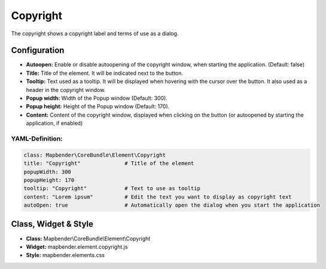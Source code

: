 .. _copyright:

Copyright
*********

The copyright shows a copyright label and terms of use as a dialog.

.. image:: ../../../figures/copyright.png
     :scale: 80

Configuration
=============

.. image:: ../../../figures/copyright_configuration.png
     :scale: 80

* **Autoopen:** Enable or disable autoopening of the copyright window, when starting the application. (Default: false)
* **Title:** Title of the element. It will be indicated next to the button.
* **Tooltip:** Text used as a tooltip. It will be displayed when hovering with the cursor over the button. It also used as a header in the copyright window.
* **Popup width:** Width of the Popup window (Default: 300).
* **Popup height:** Height of the Popup window (Default: 170).
* **Content:** Content of the copyright window, displayed when clicking on the button (or autoopened by starting the application, if enabled)

YAML-Definition:
----------------

.. code-block:: yaml

   class: Mapbender\CoreBundle\Element\Copyright
   title: "Copyright"              # Title of the element
   popupWidth: 300
   popupHeight: 170
   tooltip: "Copyright"            # Text to use as tooltip
   content: "Lorem ipsum"          # Edit the text you want to display as copyright text
   autoOpen: true                  # Automatically open the dialog when you start the application
   

Class, Widget & Style
============================

* **Class:** Mapbender\\CoreBundle\\Element\\Copyright
* **Widget:** mapbender.element.copyright.js
* **Style:** mapbender.elements.css

